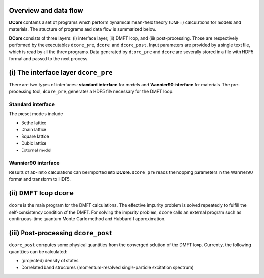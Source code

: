 .. _structure:

Overview and data flow
----------------------

**DCore** contains a set of programs which perform dynamical mean-field theory (DMFT) calculations for models and materials.
The structure of programs and data flow is summarized below.

.. image:: images/structure.png
   :width: 700
   :align: center

..
  **DCore** is a set of DMFT (Dynamical Mean Field Theory) programs which works together with other first-principles calculation packages.
  **DCore** supports input hopping parameters in the wannier90 format.
  Simple preset models such as a tight-binding model on the Bethe lattice are also available.
  After the DMFT loop is finished, one can compute physical quantities such as the density of states and the momentum-resolved spectrum functions using the post-processing tool.

**DCore** consists of three layers: (i) interface layer, (ii) DMFT loop, and (iii) post-processing.
Those are respectively performed by the executables ``dcore_pre``, ``dcore``, and ``dcore_post``.
Input parameters are provided by a single text file, which is read by all the three programs.
Data generated by ``dcore_pre`` and ``dcore`` are severally stored in a file with HDF5 format and passed to the next process.


(i) The interface layer ``dcore_pre``
-------------------------------------

..
  The pre-processing tool, ``dcore_pre`` can generate models from the wannier orbitals
  as well as intrinsic model-generator (Standard interface).

There are two types of interfaces: **standard interface** for models and **Wannier90 interface** for materials.
The pre-processing tool, ``dcore_pre``, generates a HDF5 file necessary for the DMFT loop.

Standard interface
~~~~~~~~~~~~~~~~~~

The preset models include

* Bethe lattice
* Chain lattice
* Square lattice
* Cubic lattice
* External model

.. todo:: EXPLAIN EXTERNAL MODEL

..
  For more details, please see :ref:`inputformat`.

Wannier90 interface
~~~~~~~~~~~~~~~~~~~

..
  **DCore** can read files generated by wannier90 code (or same format).

Results of ab-initio calculations can be imported into **DCore**.
``dcore_pre`` reads the hopping parameters in the Wannier90 format and transform to HDF5.

(ii) DMFT loop ``dcore``
------------------------

``dcore`` is the main program for the DMFT calculations.
The effective impurity problem is solved repeatedly to fulfill the self-consistency condition of the DMFT.
For solving the impurity problem, ``dcore`` calls an external program such as continuous-time quantum Monte Carlo method and Hubbard-I approximation.

(iii) Post-processing ``dcore_post``
------------------------------------
..
  Currently, **DCore** can compute following quantities:

``dcore_post`` computes some physical quantities from the converged solution of the DMFT loop.
Currently, the following quantities can be calculated:

* (projected) density of states
* Correlated band structures (momentum-resolved single-particle excitation spectrum)
